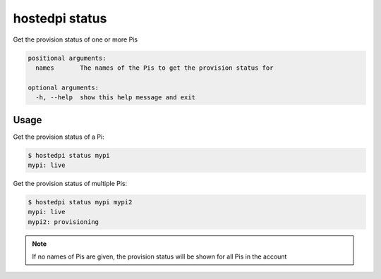 ===============
hostedpi status
===============

.. program:: hostedpi-status

Get the provision status of one or more Pis

.. code-block:: text

    positional arguments:
      names       The names of the Pis to get the provision status for

    optional arguments:
      -h, --help  show this help message and exit

Usage
=====

Get the provision status of a Pi:

.. code-block:: console

    $ hostedpi status mypi
    mypi: live

Get the provision status of multiple Pis:

.. code-block:: console

    $ hostedpi status mypi mypi2
    mypi: live
    mypi2: provisioning

.. note::
    If no names of Pis are given, the provision status will be shown for all Pis
    in the account
